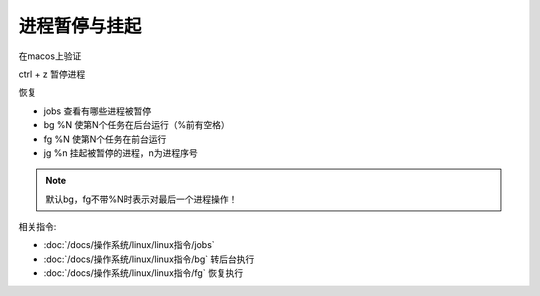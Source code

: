 ==================================
进程暂停与挂起
==================================


.. post:: 2023-02-23 23:14:15
  :tags: linux, 问题
  :category: 操作系统
  :author: YanQue
  :location: CD
  :language: zh-cn


在macos上验证

ctrl + z 暂停进程

恢复

- jobs 查看有哪些进程被暂停
- bg %N 使第N个任务在后台运行（%前有空格）
- fg %N 使第N个任务在前台运行
- jg %n 挂起被暂停的进程，n为进程序号

.. note::

  默认bg，fg不带%N时表示对最后一个进程操作！

相关指令:

- :doc:`/docs/操作系统/linux/linux指令/jobs`
- :doc:`/docs/操作系统/linux/linux指令/bg` 转后台执行
- :doc:`/docs/操作系统/linux/linux指令/fg` 恢复执行

.. - :doc:`/docs/操作系统/linux/linux指令/jp`


